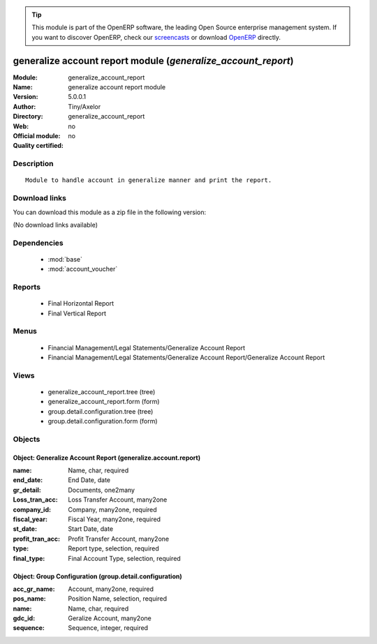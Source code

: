 
.. module:: generalize_account_report
    :synopsis: generalize account report module 
    :noindex:
.. 

.. raw:: html

      <br />
    <link rel="stylesheet" href="../_static/hide_objects_in_sidebar.css" type="text/css" />

.. tip:: This module is part of the OpenERP software, the leading Open Source 
  enterprise management system. If you want to discover OpenERP, check our 
  `screencasts <http://openerp.tv>`_ or download 
  `OpenERP <http://openerp.com>`_ directly.

.. raw:: html

    <div class="js-kit-rating" title="" permalink="" standalone="yes" path="/generalize_account_report"></div>
    <script src="http://js-kit.com/ratings.js"></script>

generalize account report module (*generalize_account_report*)
==============================================================
:Module: generalize_account_report
:Name: generalize account report module
:Version: 5.0.0.1
:Author: Tiny/Axelor
:Directory: generalize_account_report
:Web: 
:Official module: no
:Quality certified: no

Description
-----------

::

  Module to handle account in generalize manner and print the report.

Download links
--------------

You can download this module as a zip file in the following version:

(No download links available)


Dependencies
------------

 * :mod:`base`
 * :mod:`account_voucher`

Reports
-------

 * Final Horizontal Report

 * Final Vertical Report

Menus
-------

 * Financial Management/Legal Statements/Generalize Account Report
 * Financial Management/Legal Statements/Generalize Account Report/Generalize Account Report

Views
-----

 * generalize_account_report.tree (tree)
 * generalize_account_report.form (form)
 * group.detail.configuration.tree (tree)
 * group.detail.configuration.form (form)


Objects
-------

Object: Generalize Account Report (generalize.account.report)
#############################################################



:name: Name, char, required





:end_date: End Date, date





:gr_detail: Documents, one2many





:Loss_tran_acc: Loss Transfer Account, many2one





:company_id: Company, many2one, required





:fiscal_year: Fiscal Year, many2one, required





:st_date: Start Date, date





:profit_tran_acc: Profit Transfer Account, many2one





:type: Report type, selection, required





:final_type: Final Account Type, selection, required




Object: Group Configuration (group.detail.configuration)
########################################################



:acc_gr_name: Account, many2one, required





:pos_name: Position Name, selection, required





:name: Name, char, required





:gdc_id: Geralize Account, many2one





:sequence: Sequence, integer, required


